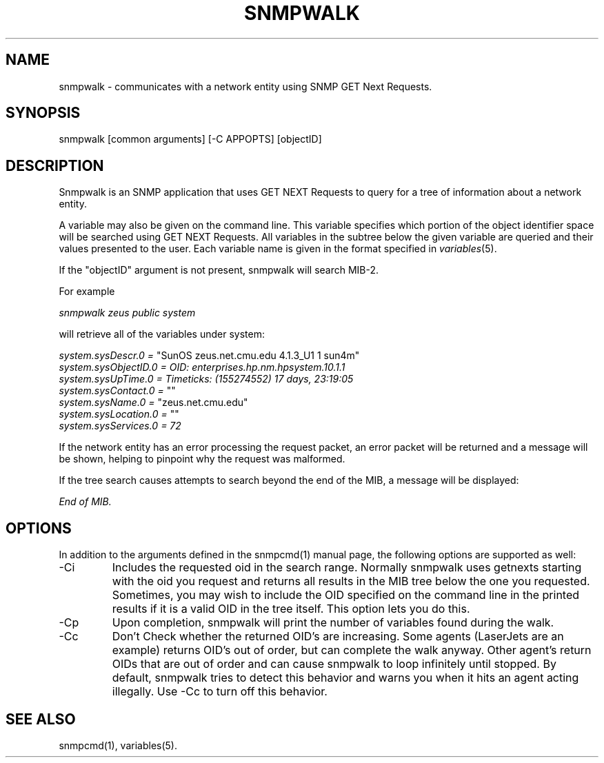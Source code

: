 .\" /***********************************************************
.\" 	Copyright 1988, 1989 by Carnegie Mellon University
.\" 
.\"                       All Rights Reserved
.\" 
.\" Permission to use, copy, modify, and distribute this software and its 
.\" documentation for any purpose and without fee is hereby granted, 
.\" provided that the above copyright notice appear in all copies and that
.\" both that copyright notice and this permission notice appear in 
.\" supporting documentation, and that the name of CMU not be
.\" used in advertising or publicity pertaining to distribution of the
.\" software without specific, written prior permission.  
.\" 
.\" CMU DISCLAIMS ALL WARRANTIES WITH REGARD TO THIS SOFTWARE, INCLUDING
.\" ALL IMPLIED WARRANTIES OF MERCHANTABILITY AND FITNESS, IN NO EVENT SHALL
.\" CMU BE LIABLE FOR ANY SPECIAL, INDIRECT OR CONSEQUENTIAL DAMAGES OR
.\" ANY DAMAGES WHATSOEVER RESULTING FROM LOSS OF USE, DATA OR PROFITS,
.\" WHETHER IN AN ACTION OF CONTRACT, NEGLIGENCE OR OTHER TORTIOUS ACTION,
.\" ARISING OUT OF OR IN CONNECTION WITH THE USE OR PERFORMANCE OF THIS
.\" SOFTWARE.
.\" ******************************************************************/
.TH SNMPWALK 1 "21 Jun 2001"
.UC 4
.SH NAME
snmpwalk - communicates with a network entity using SNMP GET Next Requests.
.SH SYNOPSIS
snmpwalk [common arguments] [-C APPOPTS] [objectID]
.SH DESCRIPTION
Snmpwalk is an SNMP application that uses GET NEXT Requests to query for a tree
of information about a network entity.
.PP
A variable may also be given on the
command line.  This variable specifies which portion of the object identifier
space will be searched using GET NEXT Requests.  All variables in the subtree
below the given variable are queried and their values presented to the user.
Each variable name is given in the format specified in
.IR variables (5).
.PP
If the "objectID" argument is not present, snmpwalk will search MIB-2.
.PP
For example
.PP
.I snmpwalk zeus public system
.PP
will retrieve all of the variables under system:
.PP
.I system.sysDescr.0 =
"SunOS zeus.net.cmu.edu 4.1.3_U1 1 sun4m"
.br
.I system.sysObjectID.0 = OID: enterprises.hp.nm.hpsystem.10.1.1
.br
.I "system.sysUpTime.0 = Timeticks: (155274552) 17 days, 23:19:05"
.br
.I system.sysContact.0 =
""
.br
.I system.sysName.0 =
"zeus.net.cmu.edu"
.br
.I system.sysLocation.0 =
""
.br
.I system.sysServices.0 = 72
.PP
If the network entity has an error processing the request packet, an error
packet will be returned and a message will be shown, helping to pinpoint why
the request was malformed.
.PP
If the tree search causes attempts to search beyond the end of the MIB,
a message will be displayed:
.PP
.I End of MIB.
.PP
.SH "OPTIONS"
In addition to the arguments defined in the snmpcmd(1) manual page,
the following options are supported as well:
.IP "-Ci"
Includes the requested oid in the search range.  Normally snmpwalk
uses getnexts starting with the oid you request and returns all
results in the MIB tree below the one you requested.  Sometimes, you
may wish to include the OID specified on the command line in the
printed results if it is a valid OID in the tree itself.  This option
lets you do this.
.IP "-Cp"
Upon completion, snmpwalk will print the number of variables found
during the walk.
.IP "-Cc"
Don't Check whether the returned OID's are increasing.  Some agents
(LaserJets are an example) returns OID's out of order, but can
complete the walk anyway.  Other agent's return OIDs that are out of
order and can cause snmpwalk to loop infinitely until stopped.  By
default, snmpwalk tries to detect this behavior and warns you when it
hits an agent acting illegally.  Use -Cc to turn off this behavior.
.SH "SEE ALSO"
snmpcmd(1), variables(5).
